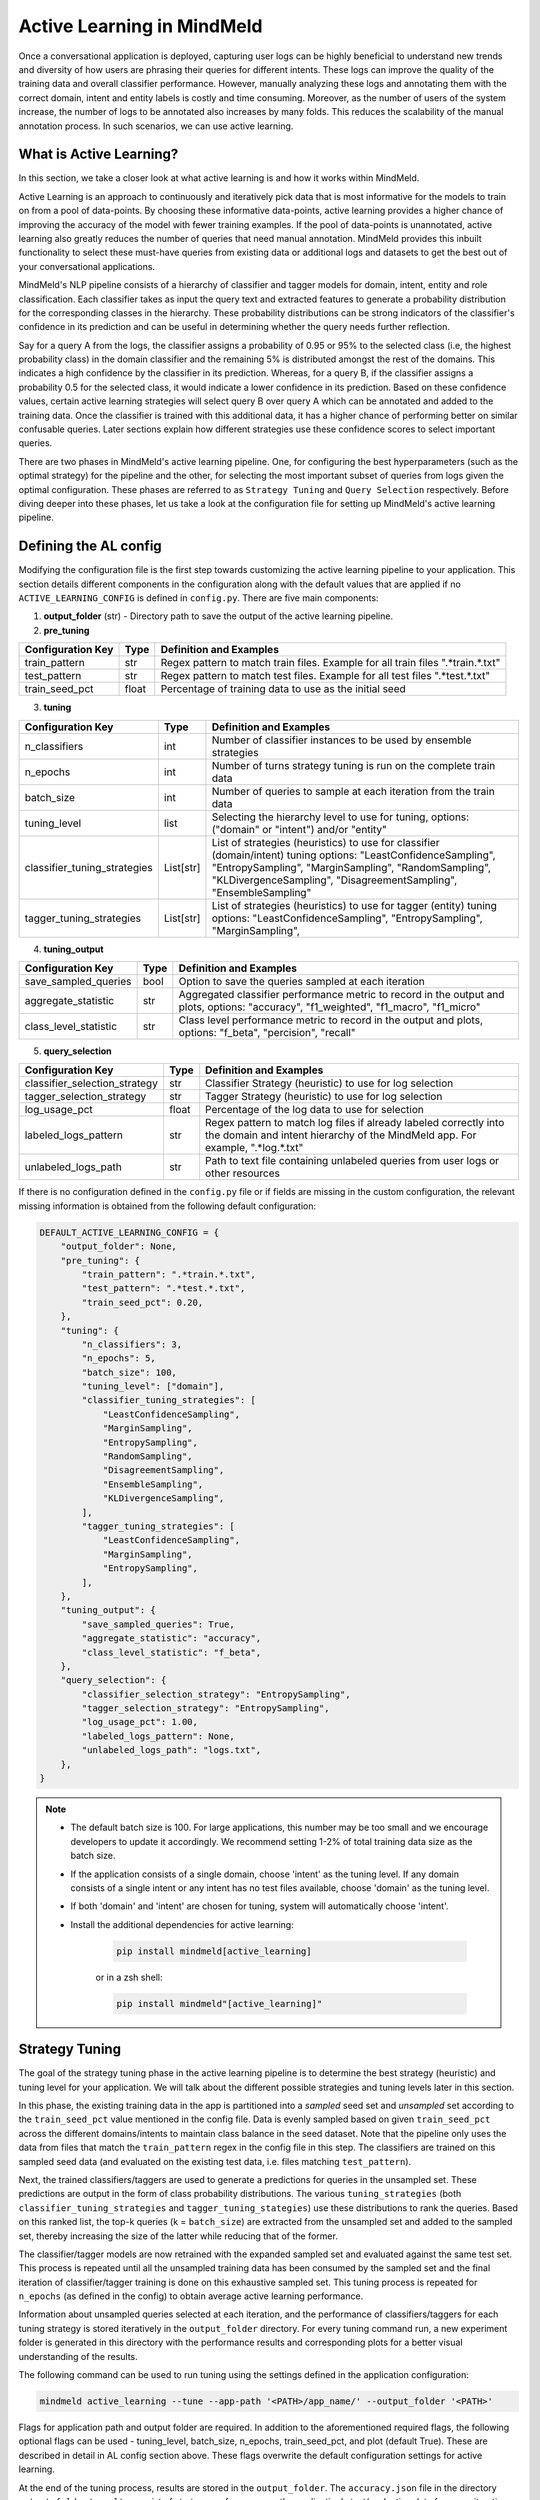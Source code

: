 Active Learning in MindMeld
===========================

Once a conversational application is deployed, capturing user logs can be highly beneficial to understand new trends and diversity of how users are phrasing their queries for different intents. These logs can improve the quality of the training data and overall classifier performance. However, manually analyzing these logs and annotating them with the correct domain, intent and entity labels is costly and time consuming. Moreover, as the number of users of the system increase, the number of logs to be annotated also increases by many folds. This reduces the scalability of the manual annotation process. In such scenarios, we can use active learning.


What is Active Learning?
^^^^^^^^^^^^^^^^^^^^^^^^
In this section, we take a closer look at what active learning is and how it works within MindMeld.

Active Learning is an approach to continuously and iteratively pick data that is most informative for the models to train on from a pool of data-points. By choosing these informative data-points, active learning provides a higher chance of improving the accuracy of the model with fewer training examples. If the pool of data-points is unannotated, active learning also greatly reduces the number of queries that need manual annotation. MindMeld provides this inbuilt functionality to select these must-have queries from existing data or additional logs and datasets to get the best out of your conversational applications.

MindMeld's NLP pipeline consists of a hierarchy of classifier and tagger models for domain, intent, entity and role classification. Each classifier takes as input the query text and extracted features to generate a probability distribution for the corresponding classes in the hierarchy. These probability distributions can be strong indicators of the classifier's confidence in its prediction and can be useful in determining whether the query needs further reflection.

Say for a query A from the logs, the classifier assigns a probability of 0.95 or 95% to the selected class (i.e, the highest probability class) in the domain classifier and the remaining 5% is distributed amongst the rest of the domains. This indicates a high confidence by the classifier in its prediction. Whereas, for a query B, if the classifier assigns a probability 0.5 for the selected class, it would indicate a lower confidence in its prediction. Based on these confidence values, certain active learning strategies will select query B over query A which can be annotated and added to the training data. Once the classifier is trained with this additional data, it has a higher chance of performing better on similar confusable queries. Later sections explain how different strategies use these confidence scores to select important queries.

There are two phases in MindMeld's active learning pipeline. One, for configuring the best hyperparameters (such as the optimal strategy) for the pipeline and the other, for selecting the most important subset of queries from logs given the optimal configuration. These phases are referred to as ``Strategy Tuning`` and ``Query Selection`` respectively. Before diving deeper into these phases, let us take a look at the configuration file for setting up MindMeld's active learning pipeline.

.. _al_config:

Defining the AL config
^^^^^^^^^^^^^^^^^^^^^^
Modifying the configuration file is the first step towards customizing the active learning pipeline to your application. This section details different components in the configuration along with the default values that are applied if no ``ACTIVE_LEARNING_CONFIG`` is defined in ``config.py``. There are five main components:

1. **output_folder** (str) - Directory path to save the output of the active learning pipeline.

2. **pre_tuning**

+---------------------------+------------+----------------------------------------------------------------------------------+
| Configuration Key         | Type       | Definition and Examples                                                          |
+===========================+============+==================================================================================+
| train_pattern             | str        | Regex pattern to match train files. Example for all train files ".*train.*.txt"  |
+---------------------------+------------+----------------------------------------------------------------------------------+
| test_pattern              | str        | Regex pattern to match test files. Example for all test files ".*test.*.txt"     |
+---------------------------+------------+----------------------------------------------------------------------------------+
| train_seed_pct            | float      | Percentage of training data to use as the initial seed                           |
+---------------------------+------------+----------------------------------------------------------------------------------+

3. **tuning**

+------------------------------+------------+----------------------------------------------------------------------------------+
| Configuration Key            | Type       | Definition and Examples                                                          |
+==============================+============+==================================================================================+
| n_classifiers                | int        | Number of classifier instances to be used by ensemble strategies                 |
+------------------------------+------------+----------------------------------------------------------------------------------+
| n_epochs                     | int        | Number of turns strategy tuning is run on the complete train data                |
+------------------------------+------------+----------------------------------------------------------------------------------+
| batch_size                   | int        | Number of queries to sample at each iteration from the train data                |
+------------------------------+------------+----------------------------------------------------------------------------------+
| tuning_level                 | list       | Selecting the hierarchy level to use for tuning,                                 |
|                              |            | options: ("domain" or "intent") and/or "entity"                                  |
+------------------------------+------------+----------------------------------------------------------------------------------+
| classifier_tuning_strategies | List[str]  | List of strategies (heuristics) to use for classifier (domain/intent) tuning     |
|                              |            | options: "LeastConfidenceSampling", "EntropySampling", "MarginSampling",         |
|                              |            | "RandomSampling", "KLDivergenceSampling", "DisagreementSampling",                |
|                              |            | "EnsembleSampling"                                                               |
+------------------------------+------------+----------------------------------------------------------------------------------+
| tagger_tuning_strategies     | List[str]  | List of strategies (heuristics) to use for tagger (entity) tuning                |
|                              |            | options: "LeastConfidenceSampling", "EntropySampling", "MarginSampling",         |
+------------------------------+------------+----------------------------------------------------------------------------------+

4. **tuning_output**

+---------------------------+------------+----------------------------------------------------------------------------------+
| Configuration Key         | Type       | Definition and Examples                                                          |
+===========================+============+==================================================================================+
| save_sampled_queries      | bool       | Option to save the queries sampled at each iteration                             |
+---------------------------+------------+----------------------------------------------------------------------------------+
| aggregate_statistic       | str        | Aggregated classifier performance metric to record in the output and plots,      |
|                           |            | options: "accuracy", "f1_weighted", "f1_macro", "f1_micro"                       |
+---------------------------+------------+----------------------------------------------------------------------------------+
| class_level_statistic     | str        | Class level performance metric to record in the output and plots,                |
|                           |            | options: "f_beta", "percision", "recall"                                         |
+---------------------------+------------+----------------------------------------------------------------------------------+

5. **query_selection**

+--------------------------------------+------------+----------------------------------------------------------------------------------+
| Configuration Key                    | Type       | Definition and Examples                                                          |
+======================================+============+==================================================================================+
| classifier_selection_strategy        | str        | Classifier Strategy (heuristic) to use for log selection                         |
+--------------------------------------+------------+----------------------------------------------------------------------------------+
| tagger_selection_strategy            | str        | Tagger Strategy (heuristic) to use for log selection                             |
+--------------------------------------+------------+----------------------------------------------------------------------------------+
| log_usage_pct                        | float      | Percentage of the log data to use for selection                                  |
+--------------------------------------+------------+----------------------------------------------------------------------------------+
| labeled_logs_pattern                 | str        | Regex pattern to match log files if already labeled correctly into the domain and|
|                                      |            | intent hierarchy of the MindMeld app. For example, ".*log.*.txt"                 |
+--------------------------------------+------------+----------------------------------------------------------------------------------+
| unlabeled_logs_path                  | str        | Path to text file containing unlabeled queries from user logs or other resources |
+--------------------------------------+------------+----------------------------------------------------------------------------------+


If there is no configuration defined in the ``config.py`` file or if fields are missing in the custom configuration, the relevant missing information is obtained from the following default configuration:

.. code-block:: python

  DEFAULT_ACTIVE_LEARNING_CONFIG = {
      "output_folder": None,
      "pre_tuning": {
          "train_pattern": ".*train.*.txt",
          "test_pattern": ".*test.*.txt",
          "train_seed_pct": 0.20,
      },
      "tuning": {
          "n_classifiers": 3,
          "n_epochs": 5,
          "batch_size": 100,
          "tuning_level": ["domain"],
          "classifier_tuning_strategies": [
              "LeastConfidenceSampling",
              "MarginSampling",
              "EntropySampling",
              "RandomSampling",
              "DisagreementSampling",
              "EnsembleSampling",
              "KLDivergenceSampling",
          ],
          "tagger_tuning_strategies": [
              "LeastConfidenceSampling",
              "MarginSampling",
              "EntropySampling",
          ],
      },
      "tuning_output": {
          "save_sampled_queries": True,
          "aggregate_statistic": "accuracy",
          "class_level_statistic": "f_beta",
      },
      "query_selection": {
          "classifier_selection_strategy": "EntropySampling",
          "tagger_selection_strategy": "EntropySampling",
          "log_usage_pct": 1.00,
          "labeled_logs_pattern": None,
          "unlabeled_logs_path": "logs.txt",
      },
  }

.. note::

    * The default batch size is 100. For large applications, this number may be too small and we encourage developers to update it accordingly. We recommend setting 1-2% of total training data size as the batch size.

    * If the application consists of a single domain, choose 'intent' as the tuning level. If any domain consists of a single intent or any intent has no test files available, choose 'domain' as the tuning level.

    * If both 'domain' and 'intent' are chosen for tuning, system will automatically choose 'intent'.

    * Install the additional dependencies for active learning:

        .. code-block:: console

            pip install mindmeld[active_learning]

        or in a zsh shell:

        .. code-block:: console

            pip install mindmeld"[active_learning]"

.. _al_strategy_tuning:

Strategy Tuning
^^^^^^^^^^^^^^^
The goal of the strategy tuning phase in the active learning pipeline is to determine the best strategy (heuristic) and tuning level for your application. We will talk about the different possible strategies and tuning levels later in this section.

.. image:: /images/strategy_tuning.png
    :align: center
    :name: strategy_tuning_flow

In this phase, the existing training data in the app is partitioned into a `sampled` seed set and `unsampled` set according to the  ``train_seed_pct`` value mentioned in the config file. Data is evenly sampled based on given ``train_seed_pct`` across the different domains/intents to maintain class balance in the seed dataset. Note that the pipeline only uses the data from files that match the ``train_pattern`` regex in the config file in this step. The classifiers are trained on this sampled seed data (and evaluated on the existing test data, i.e. files matching ``test_pattern``).

Next, the trained classifiers/taggers are used to generate a predictions for queries in the unsampled set. These predictions are output in the form of class probability distributions. The various ``tuning_strategies`` (both ``classifier_tuning_strategies`` and ``tagger_tuning_stategies``) use these distributions to rank the queries. Based on this ranked list, the top-k queries (k = ``batch_size``) are extracted from the unsampled set and added to the sampled set, thereby increasing the size of the latter while reducing that of the former.

The classifier/tagger models are now retrained with the expanded sampled set and evaluated against the same test set. This process is repeated until all the unsampled training data has been consumed by the sampled set and the final iteration of classifier/tagger training is done on this exhaustive sampled set. This tuning process is repeated for ``n_epochs`` (as defined in the config) to obtain average active learning performance.

Information about unsampled queries selected at each iteration, and the performance of classifiers/taggers for each tuning strategy is stored iteratively in the ``output_folder`` directory. For every tuning command run, a new experiment folder is generated in this directory with the performance results and corresponding plots for a better visual understanding of the results.

The following command can be used to run tuning using the settings defined in the application configuration:

.. code-block:: console

    mindmeld active_learning --tune --app-path '<PATH>/app_name/' --output_folder '<PATH>'

Flags for application path and output folder are required. In addition to the aforementioned required flags, the following optional flags can be used - tuning_level, batch_size, n_epochs, train_seed_pct, and plot (default True). These are described in detail in AL config section above. These flags overwrite the default configuration settings for active learning.

At the end of the tuning process, results are stored in the ``output_folder``. The ``accuracy.json`` file in the directory ``output_folder/results`` consist of strategy performance on the application's test/evaluation data for every iteration and epoch. ``selected_queries.json`` consists of the same information but instead of evaluation performance, this file records the queries selected for that iteration. The ``output_folder/plots`` directory consists of the same quantitative information in a visual format. The plots record performance of all chosen strategies across iterations and give a sense of which strategy is best suited for your application. The same information can be gauged from these results and plots about the best ``tuning_level`` for your application.

Now, let us take a look at the different tuning strategies and levels. These hyperparameters are studied at the strategy tuning level with the best ones chosen for query selection based on the quantitative results and plots.

.. _sampling_strategies:

Strategies
----------
The tuning step allows the application to run 7 possible strategies (``classifier_tuning_strategies``) for classifiers and 3 (``tagger_tuning_strategies``) for the tagger. This further allows for choosing the best performing ones. Each strategy is a sampling function that samples the worst performing queries from the unsampled set of training data. The assessment of worst performance comes from the classifiers'/taggers' confidence in the predictions for that query. All heuristics use this information differently as described next.

+---------------------------+-----------------------------------------------------------------------------------------------+---------------------+
| Strategy                  | How does it work?                                                                             | Tuning Type         |
+===========================+===============================================================================================+=====================+
| Random Sampling           | Samples the next set of queries at random.                                                    | Classifier only     |
+---------------------------+-----------------------------------------------------------------------------------------------+---------------------+
| Least Confidence Sampling | From the available queries in the batch, this sampling strategy samples queries with the      | Classifier & Tagger |
|                           | lowest max confidence score across any class, i.e., queries that the classifier is least      |                     |
|                           | confident about the selected class.                                                           |                     |
+---------------------------+-----------------------------------------------------------------------------------------------+---------------------+
| Entropy Sampling          | Calculates the entropy score of the classifier confidences per query. Samples the ones with   | Classifier & Tagger |
|                           | highest entropy.                                                                              |                     |
+---------------------------+-----------------------------------------------------------------------------------------------+---------------------+
| Margin Sampling           | From the available queries in the batch, this sampling strategy samples queries that have the | Classifier & Tagger |
|                           | lowest confidence score difference between the top two class confidence scores for the query. |                     |
|                           | This difference is referred to as the "margin".                                               |                     |
+---------------------------+-----------------------------------------------------------------------------------------------+---------------------+
| Disagreement Sampling     | Across n runs of the classifier, this sampling strategy calculates an agreement score for     | Classifier only     |
|                           | every query (% of classifiers that voted for the most frequent class). The queries are then   |                     |
|                           | ranked from lowest classifier agreement to highest and then sampled in order.                 |                     |
+---------------------------+-----------------------------------------------------------------------------------------------+---------------------+
| KL Divergence Sampling    | Across n runs of the classifier, this sampling strategy calculates the KL divergence between  | Classifier only     |
|                           | average confidence distribution across all classifiers for a given class and the confidence   |                     |
|                           | distribution for a given query for that class. Queries with higher divergence are sampled.    |                     |
+---------------------------+-----------------------------------------------------------------------------------------------+---------------------+
| Ensemble Sampling         | Combines ranks from all the above heuristics and samples in order.                            | Classifier only     |
+---------------------------+-----------------------------------------------------------------------------------------------+---------------------+



.. _tuning_levels:

Tuning Levels
-------------
Since MindMeld defines a NLP hierarchy of domains, intents and entities, the various heuristics can be computed by using the confidence scores or probabilities of either the domain or intent classifiers or those from the entity recognizer (tagger). This level is indicated by the ``tuning_level`` in the config.

* For the domain level, the domain classifier is run and the probability scores of the classifier are passed to the strategies.
* For the intent level, the intent classifier probability scores across all domains are concatenated into a single vector and passed on to the strategies.
* For the entity level, the entity recognizer (per tag) probability scores across all domains and intents are concatenated into a single vector and passed on to the strategies.


Once the tuning step has been completed and the results observed, a decision can be made on the best performing hyperparameters, strategy and tuning level for the query selection step.

.. _query_selection:

Query Selection
^^^^^^^^^^^^^^^
Having obtained optimized hyperparameters through the tuning step, the pipeline is ready to run the query selection step. Here, the active learning pipeline picks the best subset of queries from the logs that can be added to the training files to give the maximum performance boost in terms of accuracy.

.. image:: /images/query_selection.png
    :align: center
    :name: query_selection_flow

Two sets of data inputs are needed for the query selection step, application (train and test) data and user logs. The user logs can either be additionally annotated log files within the MindMeld application hierarchy (see ``labeled_logs_pattern`` in config) or an external text file consisting of log queries (``unlabeled_logs_path``). After processing the data through the active learning data loader, the train data and log data are obtained. Additionally, ``log_usage_pct`` is a configuration setting that can be used to determine what amount of the user logs should be considered for selection. By default all log data is considered available for selection.

At this point, the MindMeld classifiers/taggers are trained using the train data. These models are then used to infer predictions on the log data and generate classifier/tagger probability distributions for all queries. Note that only the classification/tagger level (domain/intent and/or entity) specified by the ``tuning_level`` is used in this step.

The probability distributions for log queries are then passed to the optimized sampling strategy decided at the tuning step. This sampling strategy then ranks and picks the most informative queries from the logs to complete the query selection process. The number of selected queries is determined through the ``batch_size`` flag or configuration parameter (default 100).

At this stage, the queries can be annotated and added to the train files of the MindMeld application. Next, we take a look at some options to run the query selection process.

The following command can be used to run query selection using the application's configuration, if the log file or the log files' pattern has been specified in the config:

.. code-block:: console

    mindmeld active_learning --select --app-path '<PATH>/app_name/' --output_folder '<PATH>'


Alternatively, path to unlabeled logs text file (``unlabeled_logs_path``) can be provided as a flag.

.. code-block:: console

    mindmeld active_learning --select --app-path "<PATH>/app_name/" --output_folder '<PATH>' --unlabeled_logs_path "<PATH>/logs.txt"


Also, if your log data is labeled and included in your MindMeld application you can specify the pattern for your log data using the following flag:

.. code-block:: console

    mindmeld active_learning --select --app-path '<PATH>/app_name/' --output_folder '<PATH>' --labeled_logs_pattern ".*log.*.txt"

Optional flags that can be used for selection include: ``batch_size``, ``log_usage_pct``, ``strategy``.


.. note::

    When selecting from labeled logs, ensure that the regex pattern provided in log pattern (``labeled_logs_pattern``) do not have an overlap with the regex patterns for train and test files in (``train_pattern`` and ``test_pattern``). In other words, ensure that the same files are not chosen by the system for train, test and log data.


Quick Reference
^^^^^^^^^^^^^^^
This section is a quick reference on the basic command-line usage of the active learning Strategy Tuning (``tune``) and Query Selection (``select``) commands. Refer the earlier sections for additional flags.

Strategy tuning

.. code-block:: console

    mindmeld active_learning --tune --app-path '<PATH>/app_name/' --output_folder '<PATH>'

Query selection

.. code-block:: console

    mindmeld active_learning --select --app-path "<PATH>/app_name/" --output_folder '<PATH>' --unlabeled_logs_path "<PATH>/logs.txt"

.. note::

    * Running these commands without defining a custom active learning configuration in ``config.py`` would result in the use of a default configuration. The custom configuration settings and MindMeld's default active learning configuration are explained in the :ref:`al_config` section.

    * The results include two files for every tuning run, one to store the evaluation results across iterations and epochs against the test data and another file indicating the queries that were selected at each iteration. These evaluation and query selection results can be found in the directory ``hr_assistant_active_learning/<experiment_folder>/results`` in files ``accuracies.json`` and ``selected_queries.json`` respectively. Plots for the tuning results are saved in ``hr_assistant_active_learning/<experiment_folder>/plots``. The experiment directory is unique to every tuning command run.
